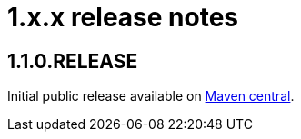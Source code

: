 = 1.x.x release notes

== 1.1.0.RELEASE
Initial public release available on http://search.maven.org/[Maven central].